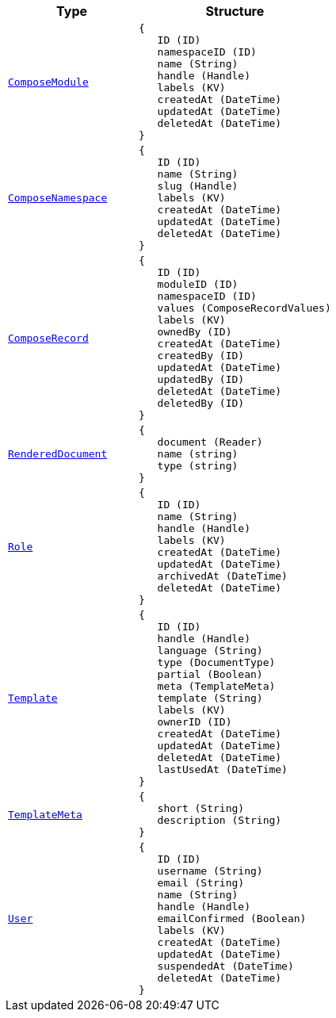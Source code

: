 // This file is auto-generated.
//
// Changes to this file may cause incorrect behavior and will be lost if
// the code is regenerated.
//
// Definitions file that controls how this file is generated:
//  - automation/automation/expr_types.yaml
//  - compose/automation/expr_types.yaml
//  - pkg/expr/expr_types.yaml
//  - system/automation/expr_types.yaml

[cols="2m,3a"]
|===
| Type | Structure

| [#objref-composemodule]#<<objref-composemodule,ComposeModule>>#
|
[source]
----
{
   ID (ID)
   namespaceID (ID)
   name (String)
   handle (Handle)
   labels (KV)
   createdAt (DateTime)
   updatedAt (DateTime)
   deletedAt (DateTime)
}
----

| [#objref-composenamespace]#<<objref-composenamespace,ComposeNamespace>>#
|
[source]
----
{
   ID (ID)
   name (String)
   slug (Handle)
   labels (KV)
   createdAt (DateTime)
   updatedAt (DateTime)
   deletedAt (DateTime)
}
----

| [#objref-composerecord]#<<objref-composerecord,ComposeRecord>>#
|
[source]
----
{
   ID (ID)
   moduleID (ID)
   namespaceID (ID)
   values (ComposeRecordValues)
   labels (KV)
   ownedBy (ID)
   createdAt (DateTime)
   createdBy (ID)
   updatedAt (DateTime)
   updatedBy (ID)
   deletedAt (DateTime)
   deletedBy (ID)
}
----



| [#objref-rendereddocument]#<<objref-rendereddocument,RenderedDocument>>#
|
[source]
----
{
   document (Reader)
   name (string)
   type (string)
}
----

| [#objref-role]#<<objref-role,Role>>#
|
[source]
----
{
   ID (ID)
   name (String)
   handle (Handle)
   labels (KV)
   createdAt (DateTime)
   updatedAt (DateTime)
   archivedAt (DateTime)
   deletedAt (DateTime)
}
----

| [#objref-template]#<<objref-template,Template>>#
|
[source]
----
{
   ID (ID)
   handle (Handle)
   language (String)
   type (DocumentType)
   partial (Boolean)
   meta (TemplateMeta)
   template (String)
   labels (KV)
   ownerID (ID)
   createdAt (DateTime)
   updatedAt (DateTime)
   deletedAt (DateTime)
   lastUsedAt (DateTime)
}
----

| [#objref-templatemeta]#<<objref-templatemeta,TemplateMeta>>#
|
[source]
----
{
   short (String)
   description (String)
}
----

| [#objref-user]#<<objref-user,User>>#
|
[source]
----
{
   ID (ID)
   username (String)
   email (String)
   name (String)
   handle (Handle)
   emailConfirmed (Boolean)
   labels (KV)
   createdAt (DateTime)
   updatedAt (DateTime)
   suspendedAt (DateTime)
   deletedAt (DateTime)
}
----


|===
